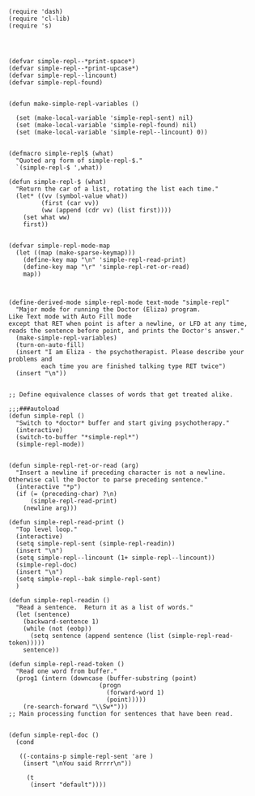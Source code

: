 
#+BEGIN_SRC elisp
(require 'dash)
(require 'cl-lib)
(require 's)


#+END_SRC


#+BEGIN_SRC elisp

(defvar simple-repl--*print-space*)
(defvar simple-repl--*print-upcase*)
(defvar simple-repl--lincount)
(defvar simple-repl-found)
#+END_SRC



#+BEGIN_SRC elisp

(defun make-simple-repl-variables ()

  (set (make-local-variable 'simple-repl-sent) nil)
  (set (make-local-variable 'simple-repl-found) nil)
  (set (make-local-variable 'simple-repl--lincount) 0))
#+END_SRC


#+BEGIN_SRC elisp

(defmacro simple-repl$ (what)
  "Quoted arg form of simple-repl-$."
  `(simple-repl-$ ',what))

(defun simple-repl-$ (what)
  "Return the car of a list, rotating the list each time."
  (let* ((vv (symbol-value what))
         (first (car vv))
         (ww (append (cdr vv) (list first))))
    (set what ww)
    first))
#+END_SRC


#+BEGIN_SRC elisp

(defvar simple-repl-mode-map
  (let ((map (make-sparse-keymap)))
    (define-key map "\n" 'simple-repl-read-print)
    (define-key map "\r" 'simple-repl-ret-or-read)
    map))

#+END_SRC


#+BEGIN_SRC elisp

(define-derived-mode simple-repl-mode text-mode "simple-repl"
  "Major mode for running the Doctor (Eliza) program.
Like Text mode with Auto Fill mode
except that RET when point is after a newline, or LFD at any time,
reads the sentence before point, and prints the Doctor's answer."
  (make-simple-repl-variables)
  (turn-on-auto-fill)
  (insert "I am Eliza - the psychotherapist. Please describe your problems and
		 each time you are finished talking type RET twice")
  (insert "\n"))
#+END_SRC


#+BEGIN_SRC elisp

;; Define equivalence classes of words that get treated alike.

;;;###autoload
(defun simple-repl ()
  "Switch to *doctor* buffer and start giving psychotherapy."
  (interactive)
  (switch-to-buffer "*simple-repl*")
  (simple-repl-mode))
#+END_SRC




#+BEGIN_SRC elisp

(defun simple-repl-ret-or-read (arg)
  "Insert a newline if preceding character is not a newline.
Otherwise call the Doctor to parse preceding sentence."
  (interactive "*p")
  (if (= (preceding-char) ?\n)
      (simple-repl-read-print)
    (newline arg)))

(defun simple-repl-read-print ()
  "Top level loop."
  (interactive)
  (setq simple-repl-sent (simple-repl-readin))
  (insert "\n")
  (setq simple-repl--lincount (1+ simple-repl--lincount))
  (simple-repl-doc)
  (insert "\n")
  (setq simple-repl--bak simple-repl-sent)
  )

(defun simple-repl-readin ()
  "Read a sentence.  Return it as a list of words."
  (let (sentence)
    (backward-sentence 1)
    (while (not (eobp))
      (setq sentence (append sentence (list (simple-repl-read-token)))))
    sentence))

(defun simple-repl-read-token ()
  "Read one word from buffer."
  (prog1 (intern (downcase (buffer-substring (point)
					     (progn
					       (forward-word 1)
					       (point)))))
    (re-search-forward "\\Sw*")))
;; Main processing function for sentences that have been read.
#+END_SRC



#+BEGIN_SRC elisp

(defun simple-repl-doc ()
  (cond

   ((-contains-p simple-repl-sent 'are )
    (insert "\nYou said Rrrrr\n"))

     (t
      (insert "default"))))

#+END_SRC





